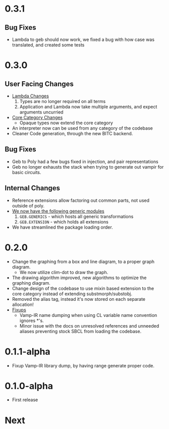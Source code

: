 * 0.3.1
** Bug Fixes
- Lambda to geb should now work, we fixed a bug with how case was
  translated, and created some tests
* 0.3.0
** User Facing Changes
- _Lambda Changes_
  1. Types are no longer required on all terms
  2. Application and Lambda now take multiple arguments, and expect
     arguments uncurried
- _Core Category Changes_
  + Opaque types now extend the core category
- An interpreter now can be used from any category of the codebase
- Cleaner Code generation, through the new BITC backend.
** Bug Fixes
- Geb to Poly had a few bugs fixed in injection, and pair
  representations
- Geb no longer exhausts the stack when trying to generate out
  vampir for basic circuits.
** Internal Changes
- Reference extensions allow factoring out common parts, not used
  outside of poly.
- _We now have the following generic modules_
  1. =GEB.GENERICS= - which hosts all generic transformations
  2. =GEB.EXTENSION= - which holds all extensions
- We have streamlined the package loading order.
* 0.2.0
- Change the graphing from a box and line diagram, to a proper graph diagram.
  + We now utilize clim-dot to draw the graph.
- The drawing algorithm improved, new algorithms to optimize the
  graphing diagram.
- Change design of the codebase to use mixin based extension to the
  core category instead of extending substmorph/substobj.
- Removed the alias tag, instead it's now stored on each separate
  allocation!
- _Fixups_
  + Vamp-IR name dumping when using CL variable name convention
    ignores *'s.
  + Minor issue with the docs on unresolved references and unneeded
    aliases preventing stock SBCL from loading the codebase.
* 0.1.1-alpha
- Fixup Vamp-IR library dump, by having range generate proper code.
* 0.1.0-alpha
- First release
* Next
